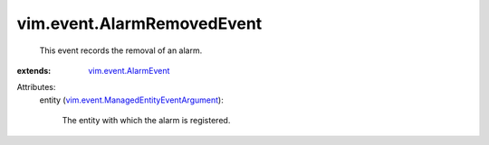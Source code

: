 .. _vim.event.AlarmEvent: ../../vim/event/AlarmEvent.rst

.. _vim.event.ManagedEntityEventArgument: ../../vim/event/ManagedEntityEventArgument.rst


vim.event.AlarmRemovedEvent
===========================
  This event records the removal of an alarm.
:extends: vim.event.AlarmEvent_

Attributes:
    entity (`vim.event.ManagedEntityEventArgument`_):

       The entity with which the alarm is registered.
